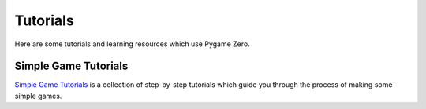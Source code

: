 Tutorials
=========

Here are some tutorials and learning resources which use Pygame Zero.

Simple Game Tutorials
---------------------

`Simple Game Tutorials`_ is a collection of step-by-step tutorials which guide you through the process of making some simple games.

.. _`Simple Game Tutorials`: https://simplegametutorials.github.io/
